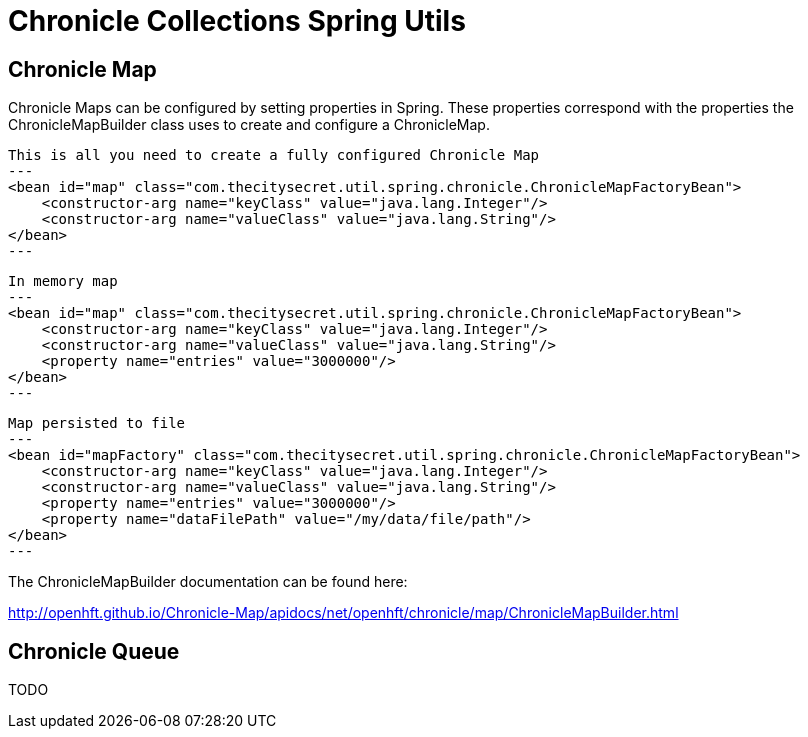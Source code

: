 = Chronicle Collections Spring Utils =

== Chronicle Map ==

Chronicle Maps can be configured by setting properties in Spring. These properties correspond with the
properties the ChronicleMapBuilder class uses to create and configure a ChronicleMap.

[source, xml]
This is all you need to create a fully configured Chronicle Map
---
<bean id="map" class="com.thecitysecret.util.spring.chronicle.ChronicleMapFactoryBean">
    <constructor-arg name="keyClass" value="java.lang.Integer"/>
    <constructor-arg name="valueClass" value="java.lang.String"/>
</bean>
---

[source,xml]
In memory map
---
<bean id="map" class="com.thecitysecret.util.spring.chronicle.ChronicleMapFactoryBean">
    <constructor-arg name="keyClass" value="java.lang.Integer"/>
    <constructor-arg name="valueClass" value="java.lang.String"/>
    <property name="entries" value="3000000"/>
</bean>
---

[source, xml]
Map persisted to file
---
<bean id="mapFactory" class="com.thecitysecret.util.spring.chronicle.ChronicleMapFactoryBean">
    <constructor-arg name="keyClass" value="java.lang.Integer"/>
    <constructor-arg name="valueClass" value="java.lang.String"/>
    <property name="entries" value="3000000"/>
    <property name="dataFilePath" value="/my/data/file/path"/>
</bean>
---

The ChronicleMapBuilder documentation can be found here:

http://openhft.github.io/Chronicle-Map/apidocs/net/openhft/chronicle/map/ChronicleMapBuilder.html

== Chronicle Queue ==

TODO